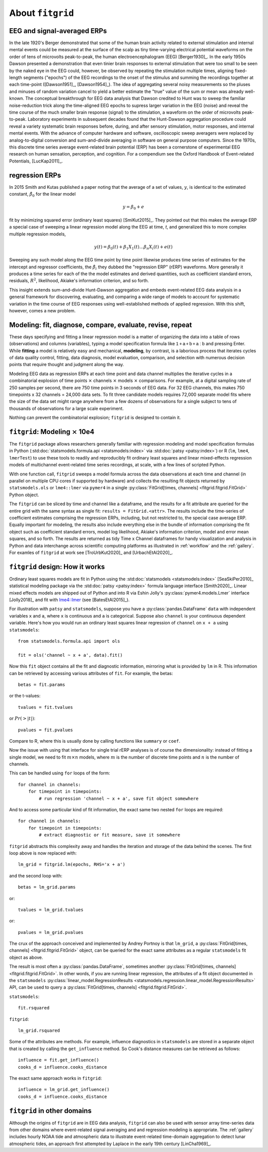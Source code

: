 .. _about_fitgrid:

#################
About ``fitgrid``
#################


============================
EEG and signal-averaged ERPs
============================

In the late 1920's Berger demonstrated that some of the human brain
activity related to external stimulation and internal mental events
could be measured at the surface of the scalp as tiny time-varying
electrical potential waveforms on the order of tens of microvolts
peak-to-peak, the human electroencephalogram (EEG) [Berger1930]_. In
the early 1950s Dawson presented a demonstration that even tinier
brain responses to external stimulation that were too small to be seen
by the naked eye in the EEG could, however, be observed by repeating
the stimulation multiple times, aligning fixed-length segments
("epochs") of the EEG recordings to the onset of the stimulus and
summing the recordings together at each time-point ([Dawson1951]_,
[Dawson1954]_). The idea of aggregating several noisy measurements so
the pluses and minuses of random variation cancel to yield a better
estimate the "true" value of the sum or mean was already
well-known. The conceptual breakthrough for EEG data analysis that
Dawson credited to Hunt was to sweep the familiar noise-reduction
trick along the time-aligned EEG epochs to supress larger variation in
the EEG (noise) and reveal the time course of the much smaller brain
response (signal) to the stimulation, a waveform on the order of
microvolts peak-to-peak. Laboratory experiments in subsequent decades
found that the Hunt-Dawson aggregation procedure could reveal a
variety systematic brain responses before, during, and after sensory
stimulation, motor responses, and internal mental events. With the
advance of computer hardware and software, oscilloscopic sweep
averagers were replaced by analog-to-digital conversion and
sum-and-divide averaging in software on general purpose
computers. Since the 1970s, this discrete time series average
event-related brain potential (ERP) has been a cornerstone of
experimental EEG research on human sensation, perception, and
cognition. For a compendium see the Oxford Handbook of Event-related
Potentials, [LucKap2011]_.


===============
regression ERPs
===============

In 2015 Smith and Kutas published a paper noting
that the average of a set of values, :math:`y`, is identical to
the estimated constant, :math:`\hat{\beta}_{0}` for the linear model

.. math::

  y = \beta_{0} + e

fit by minimizing squared error (ordinary least squares)
[SmiKut2015]_. They pointed out that this makes the average ERP a
special case of sweeping a linear regression model along the EEG at
time, *t*, and generalized this to more complex multiple regression
models,

.. math::

   y(t) = \beta_{0}(t) + \beta_{1}X_{1}(t) \ldots \beta_{n}X_{i}(t) + e(t)

Sweeping any such model along the EEG time point by time point
likewise produces time series of estimates for the intercept and
regressor coefficients, the :math:`\hat{\beta}_{i}` they dubbed the
"regression ERP" (rERP) waveforms. More generally it produces a time
series for each of the the model estimates and derived quantities,
such as coefficient standard errors, residuals, :math:`R^2`, likelihood,
Akiake's information criterion, and so forth.

This insight extends sum-and-divide Hunt-Dawson aggregation and embeds
event-related EEG data analysis in a general framework for
discovering, evaluating, and comparing a wide range of models to
account for systematic variation in the time course of EEG responses
using well-established methods of applied regression. With
this shift, however, comes a new problem.

==========================================================
Modeling: fit, diagnose, compare, evaluate, revise, repeat
==========================================================

These days specifying and fitting a linear regression model is a
matter of organizing the data into a table of rows (observations) and
columns (variables), typing a model specification formula like
:math:`\mathsf{1 + a + b + a:b}` and pressing Enter. While **fitting** a model is
relatively easy and mechanical, **modeling**, by contrast, is a laborious
process that iterates cycles of data quality control, fitting,
data diagnosis, model evaluation, comparison, and selection with numerous
decision points that require thought and judgment along the way.

Modeling EEG data as regression ERPs at each time point and data
channel multiplies the iterative cycles in a combinatorial explosion
of time points :math:`\times` channels :math:`\times` models
:math:`\times` comparisons. For example, at a digital sampling rate of
250 samples per second, there are 750 time points in 3 seconds of EEG
data. For 32 EEG channels, this makes 750 timepoints x 32 channels =
24,000 data sets. To fit three candidate models requires 72,000
separate model fits where the size of the data set might range
anywhere from a few dozens of observations for a single subject to
tens of thousands of observations for a large scale experiment.

Nothing can prevent the combinatorial explosion; ``fitgrid``
is designed to contain it.


=========================================
``fitgrid``: Modeling :math:`\times` 10e4
=========================================

The ``fitgrid`` package allows researchers generally familiar with
regression modeling and model specification formulas in Python
(:std:doc:`statsmodels.formula.api <statsmodels:index>` via
:std:doc:`patsy <patsy:index>`) or R (``lm``, ``lme4``, ``lmerTest``)
to use these tools to readily and reproducibly fit ordinary least
squares and linear mixed-effects regression models of multichannel
event-related time series recordings, at scale, with a few lines of
scripted Python.

With one function call, ``fitgrid`` sweeps a model formula across the
data observations at each time and channel (in parallel on multiple
CPU cores if supported by hardware) and collects the resulting fit
objects returned by ``statsmodels.ols`` or ``lme4::lmer`` via
``pymer4`` in a single :py:class:`FitGrid[times, channels]
<fitgrid.fitgrid.FitGrid>` Python object.

The ``fitgrid`` can be sliced by time and channel like a dataframe, and
the results for a fit attribute are queried for the entire grid with
the same syntax as single fit: ``results = FitGrid.<attr>``. The
results include the time-series of coefficient estimates comprising
the regression ERPs, including, but not restricted to, the special
case average ERP.  Equally important for modeling, the results also include
everything else in the bundle of information comprising the fit object
such as coefficient standard errors, model log likelihood, Akiake's
information criterion, model and error mean squares, and so forth. The
results are returned as tidy Time x Channel dataframes for handy
visualization and analysis in Python and data interchange across
scientific computing platforms as illustrated in
:ref:`workflow` and the :ref:`gallery`. For examles of ``fitgrid``
at work see [TroUrbKut2020]_ and [UrbachEtAl2020]_.

================================
``fitgrid`` design: How it works
================================

Ordinary least squares models are fit in Python using the
:std:doc:`statsmodels <statsmodels:index>` [SeaSkiPer2010]_
statistical modeling package via the :std:doc:`patsy <patsy:index>` formula
language interface [Smith2020]_.  Linear mixed effects models are
shipped out of Python and into R via Eshin Jolly's
:py:class:`pymer4.models.Lmer` interface [Jolly2018]_ and fit with
`lme4::lmer
<https://cran.r-project.org/web/packages/lme4/index.html>`_ (see
[BatesEtAl2015]_).

For illustration with ``patsy`` and ``statsmodels``, suppose you have a
:py:class:`pandas.DataFrame` ``data`` with independent variables ``x``
and ``a``, where ``x`` is continuous and ``a`` is categorical. Suppose
also ``channel`` is your continuous dependent variable.  Here's how
you would run an ordinary least squares linear regression of
``channel`` on ``x + a`` using ``statsmodels``::

    from statsmodels.formula.api import ols

    fit = ols('channel ~ x + a', data).fit()

Now this ``fit`` object contains all the fit and diagnostic information,
mirroring what is provided by ``lm`` in R. This information can be retrieved by
accessing various attributes of ``fit``. For example, the betas::

    betas = fit.params

or the t-values::

    tvalues = fit.tvalues

or :math:`Pr(>|t|)`::

    pvalues = fit.pvalues

Compare to R, where this is usually done by calling functions like ``summary``
or ``coef``.

Now the issue with using that interface for single trial rERP analyses
is of course the dimensionality: instead of fitting a single model, we
need to fit :math:`m \times n` models, where :math:`m` is the number
of discrete time points and :math:`n` is the number of channels.

This can be handled using ``for`` loops of the form::

    for channel in channels:
        for timepoint in timepoints:
            # run regression 'channel ~ x + a', save fit object somewhere

And to access some particular kind of fit information, the exact same two
nested ``for`` loops are required::

    for channel in channels:
        for timepoint in timepoints:
            # extract diagnostic or fit measure, save it somewhere


``fitgrid`` abstracts this complexity away and handles the iteration and
storage of the data behind the scenes. The first loop above is now replaced
with::

    lm_grid = fitgrid.lm(epochs, RHS='x + a')

and the second loop with::

    betas = lm_grid.params

or::

    tvalues = lm_grid.tvalues

or::

    pvalues = lm_grid.pvalues

The crux of the approach conceived and implemented by Andrey Portnoy
is that ``lm_grid``, a :py:class:`FitGrid[times, channels]
<fitgrid.fitgrid.FitGrid>` object, can be queried for the exact same
attributes as a regular ``statsmodels`` fit object as above.

The result is most often a :py:class:`pandas.DataFrame`, sometimes
another :py:class:`FitGrid[times, channels]
<fitgrid.fitgrid.FitGrid>`. In other words, if you are running linear
regression, the attributes of a fit object documented in the
``statsmodels`` :py:class:`linear_model.RegressionResults
<statsmodels.regression.linear_model.RegressionResults>` API, can be
used to query a :py:class:`FitGrid[times, channels]
<fitgrid.fitgrid.FitGrid>`.

``statsmodels``::

    fit.rsquared

``fitgrid``::

    lm_grid.rsquared

Some of the attributes are methods. For example, influence diagnostics
in ``statsmodels`` are stored in a separate object that is created by
calling the ``get_influence`` method. So Cook's distance measures can
be retrieved as follows::

    influence = fit.get_influence()
    cooks_d = influence.cooks_distance

The exact same approach works in ``fitgrid``::

    influence = lm_grid.get_influence()
    cooks_d = influence.cooks_distance


============================
``fitgrid`` in other domains
============================

Although the origins of ``fitgrid`` are in EEG data analysis,
``fitgrid`` can also be used with sensor array time-series data from
other domains where event-related signal averaging and and regression
modeling is appropriate. The :ref:`gallery` includes hourly NOAA tide
and atmospheric data to illustrate event-related time-domain
aggregation to detect lunar atmospheric tides, an approach first
attempted by Laplace in the early 19th century [LinCha1969]_.

